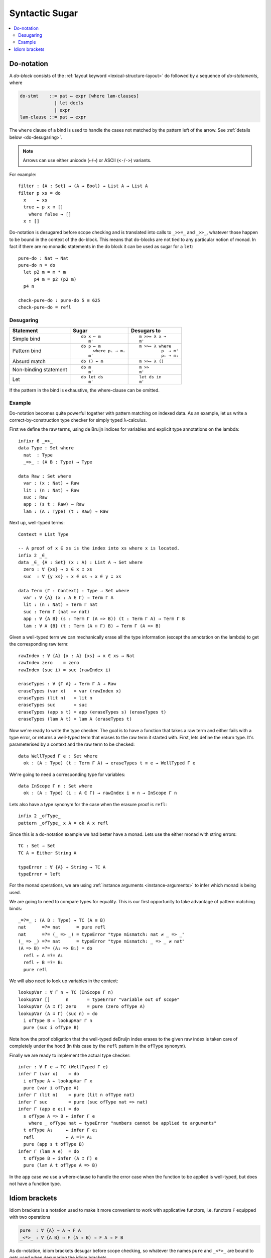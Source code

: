 ..
  ::
  module language.syntactic-sugar where

  open import Agda.Primitive
  open import Agda.Builtin.Bool
  open import Agda.Builtin.Nat
  open import Agda.Builtin.List
  open import Agda.Builtin.Equality
  open import Agda.Builtin.String

  _++_ : {A : Set} → List A → List A → List A
  []       ++ ys = ys
  (x ∷ xs) ++ ys = x ∷ (xs ++ ys)

  concatMap : {A B : Set} → (A → List B) → List A → List B
  concatMap f [] = []
  concatMap f (x ∷ xs) = f x ++ concatMap f xs

  data Either (A B : Set) : Set where
    left : A → Either A B
    right : B → Either A B

  record Applicative (F : Set → Set) : Set₁ where
    field
      pure  : ∀ {A} → A → F A
      _<*>_ : ∀ {A B} → F (A → B) → F A → F B
  open Applicative {{...}}

  record Monad (M : Set → Set) : Set₁ where
    field
      _>>=_ : ∀ {A B} → M A → (A → M B) → M B
      overlap {{super}} : Applicative M
  open Monad {{...}}

  instance
    ApplicativeList : Applicative List
    pure  {{ApplicativeList}}       = _∷ []
    _<*>_ {{ApplicativeList}} fs xs = concatMap (λ f → concatMap (λ x → f x ∷ []) xs) fs

    MonadList : Monad List
    _>>=_ {{MonadList}} xs f = concatMap f xs

    ApplicativeEither : ∀ {Err} → Applicative (Either Err)
    pure  {{ApplicativeEither}} = right
    _<*>_ {{ApplicativeEither}} (left err) _ = left err
    _<*>_ {{ApplicativeEither}} (right f) (left err) = left err
    _<*>_ {{ApplicativeEither}} (right f) (right x)  = right (f x)

    MonadEither : ∀ {Err} → Monad (Either Err)
    _>>=_ {{MonadEither}} (left  e) f = left e
    _>>=_ {{MonadEither}} (right x) f = f x

.. _syntactic-sugar:

***************
Syntactic Sugar
***************

.. contents::
   :depth: 2
   :local:

.. _do-notation:

Do-notation
===========

A *do-block* consists of the :ref:`layout keyword <lexical-structure-layout>`
``do`` followed by a sequence of *do-statements*, where

.. code-block:: text

   do-stmt    ::= pat ← expr [where lam-clauses]
                | let decls
                | expr
   lam-clause ::= pat → expr

The ``where`` clause of a bind is used to handle the cases not matched by the pattern
left of the arrow. See :ref:`details below <do-desugaring>`.

.. note::
  Arrows can use either unicode (``←``/``→``) or ASCII (``<-``/``->``) variants.

For example::

  filter : {A : Set} → (A → Bool) → List A → List A
  filter p xs = do
    x    ← xs
    true ← p x ∷ []
      where false → []
    x ∷ []

Do-notation is desugared before scope checking and is translated into calls to ``_>>=_`` and ``_>>_``, whatever those happen to be bound in the context of the do-block. This means that do-blocks are not tied to any particular notion of monad. In fact if there are no monadic statements in the do block it can be used as sugar for a ``let``::

  pure-do : Nat → Nat
  pure-do n = do
    let p2 m = m * m
        p4 m = p2 (p2 m)
    p4 n

  check-pure-do : pure-do 5 ≡ 625
  check-pure-do = refl

.. _do-desugaring:

Desugaring
----------

+---------------+----------------------+----------------------+
| Statement     | Sugar                | Desugars to          |
+===============+======================+======================+
| Simple bind   | ::                   | ::                   |
|               |                      |                      |
|               |   do x ← m           |     m >>= λ x →      |
|               |      m'              |     m'               |
+---------------+----------------------+----------------------+
| Pattern bind  | ::                   | ::                   |
|               |                      |                      |
|               |   do p ← m           |   m >>= λ where      |
|               |        where pᵢ → mᵢ |            p  → m'   |
|               |      m'              |            pᵢ → mᵢ   |
+---------------+----------------------+----------------------+
| Absurd match  | ::                   | ::                   |
|               |                      |                      |
|               |   do () ← m          |     m >>= λ ()       |
+---------------+----------------------+----------------------+
| Non-binding   | ::                   | ::                   |
| statement     |                      |                      |
|               |   do m               |     m >>             |
|               |      m'              |     m'               |
+---------------+----------------------+----------------------+
| Let           | ::                   | ::                   |
|               |                      |                      |
|               |   do let ds          |     let ds in        |
|               |      m'              |     m'               |
+---------------+----------------------+----------------------+

If the pattern in the bind is exhaustive, the where-clause can be omitted.

Example
-------

Do-notation becomes quite powerful together with pattern matching on indexed data. As an example,
let us write a correct-by-construction type checker for simply typed λ-calculus.

First we define the raw terms, using de Bruijn indices for variables and explicit type
annotations on the lambda::

  infixr 6 _=>_
  data Type : Set where
    nat  : Type
    _=>_ : (A B : Type) → Type

  data Raw : Set where
    var : (x : Nat) → Raw
    lit : (n : Nat) → Raw
    suc : Raw
    app : (s t : Raw) → Raw
    lam : (A : Type) (t : Raw) → Raw

Next up, well-typed terms::

  Context = List Type

  -- A proof of x ∈ xs is the index into xs where x is located.
  infix 2 _∈_
  data _∈_ {A : Set} (x : A) : List A → Set where
    zero : ∀ {xs} → x ∈ x ∷ xs
    suc  : ∀ {y xs} → x ∈ xs → x ∈ y ∷ xs

  data Term (Γ : Context) : Type → Set where
    var : ∀ {A} (x : A ∈ Γ) → Term Γ A
    lit : (n : Nat) → Term Γ nat
    suc : Term Γ (nat => nat)
    app : ∀ {A B} (s : Term Γ (A => B)) (t : Term Γ A) → Term Γ B
    lam : ∀ A {B} (t : Term (A ∷ Γ) B) → Term Γ (A => B)

Given a well-typed term we can mechanically erase all the type
information (except the annotation on the lambda) to get the
corresponding raw term::

  rawIndex : ∀ {A} {x : A} {xs} → x ∈ xs → Nat
  rawIndex zero    = zero
  rawIndex (suc i) = suc (rawIndex i)

  eraseTypes : ∀ {Γ A} → Term Γ A → Raw
  eraseTypes (var x)   = var (rawIndex x)
  eraseTypes (lit n)   = lit n
  eraseTypes suc       = suc
  eraseTypes (app s t) = app (eraseTypes s) (eraseTypes t)
  eraseTypes (lam A t) = lam A (eraseTypes t)

Now we're ready to write the type checker. The goal is to have a function that takes a
raw term and either fails with a type error, or returns a well-typed term that erases to
the raw term it started with. First, lets define the return type. It's parameterised by
a context and the raw term to be checked::

  data WellTyped Γ e : Set where
    ok : (A : Type) (t : Term Γ A) → eraseTypes t ≡ e → WellTyped Γ e

We're going to need a corresponding type for variables::

  data InScope Γ n : Set where
    ok : (A : Type) (i : A ∈ Γ) → rawIndex i ≡ n → InScope Γ n

Lets also have a type synonym for the case when the erasure proof is ``refl``::

  infix 2 _ofType_
  pattern _ofType_ x A = ok A x refl

Since this is a do-notation example we had better have a monad. Lets use the either
monad with string errors::

  TC : Set → Set
  TC A = Either String A

  typeError : ∀ {A} → String → TC A
  typeError = left

For the monad operations, we are using :ref:`instance arguments <instance-arguments>`
to infer which monad is being used.

We are going to need to compare types for equality. This is our first opportunity to take
advantage of pattern matching binds::

  _=?=_ : (A B : Type) → TC (A ≡ B)
  nat      =?= nat      = pure refl
  nat      =?= (_ => _) = typeError "type mismatch: nat ‌≠ _ => _"
  (_ => _) =?= nat      = typeError "type mismatch: _ => _ ≠ nat"
  (A => B) =?= (A₁ => B₁) = do
    refl ← A =?= A₁
    refl ← B =?= B₁
    pure refl

We will also need to look up variables in the context::

  lookupVar : ∀ Γ n → TC (InScope Γ n)
  lookupVar []      n       = typeError "variable out of scope"
  lookupVar (A ∷ Γ) zero    = pure (zero ofType A)
  lookupVar (A ∷ Γ) (suc n) = do
    i ofType B ← lookupVar Γ n
    pure (suc i ofType B)

Note how the proof obligation that the well-typed deBruijn index erases to
the given raw index is taken care of completely under the hood (in this case
by the ``refl`` pattern in the ``ofType`` synonym).

Finally we are ready to implement the actual type checker::

  infer : ∀ Γ e → TC (WellTyped Γ e)
  infer Γ (var x)    = do
    i ofType A ← lookupVar Γ x
    pure (var i ofType A)
  infer Γ (lit n)    = pure (lit n ofType nat)
  infer Γ suc        = pure (suc ofType nat => nat)
  infer Γ (app e e₁) = do
    s ofType A => B ← infer Γ e
      where _ ofType nat → typeError "numbers cannot be applied to arguments"
    t ofType A₁     ← infer Γ e₁
    refl            ← A =?= A₁
    pure (app s t ofType B)
  infer Γ (lam A e)  = do
    t ofType B ← infer (A ∷ Γ) e
    pure (lam A t ofType A => B)

In the ``app`` case we use a where-clause to handle the error case when the
function to be applied is well-typed, but does not have a function type.

.. _idiom-brackets:

Idiom brackets
==============

Idiom brackets is a notation used to make it more convenient to work with applicative
functors, i.e. functors ``F`` equipped with two operations

.. code-block:: agda

  pure  : ∀ {A} → A → F A
  _<*>_ : ∀ {A B} → F (A → B) → F A → F B

As do-notation, idiom brackets desugar before scope checking, so whatever the names ``pure``
and ``_<*>_`` are bound to gets used when desugaring the idiom brackets.

The syntax for idiom brackets is

.. code-block:: agda

  (| e a₁ .. aₙ |)

or using unicode lens brackets ``⦇`` (U+2987) and  ``⦈`` (U+2988):

.. code-block:: agda

  ⦇ e a₁ .. aₙ ⦈

This expands to (assuming left associative ``_<*>_``)

.. code-block:: agda

  pure e <*> a₁ <*> .. <*> aₙ

Idiom brackets work well with operators, for instance

.. code-block:: agda

  (| if a then b else c |)

desugars to

.. code-block:: agda

  pure if_then_else_ <*> a <*> b <*> c

Idiom brackets also support none or multiple applications. If the applicative
functor has an additional binary operation

.. code-block:: agda

  _<|>_ : ∀ {A B} → F A → F A → F A

then idiom brackets support multiple applications separated by a vertical bar ``|``, i.e.

.. code-block:: agda

  (| e₁ a₁ .. aₙ | e₂ a₁ .. aₘ | .. | eₖ a₁ .. aₗ |)

which expands to (assuming right associative ``_<|>_``)

.. code-block:: agda

  (pure e₁ <*> a₁ <*> .. <*> aₙ) <|> ((pure e₂ <*> a₁ <*> .. <*> aₘ) <|> (pure eₖ <*> a₁ <*> .. <*> aₗ))

Idiom brackets without any application ``(|)`` or ``⦇⦈`` expend to ``empty`` if

.. code-block:: agda

  empty :  ∀ {A} → F A

is in scope. An applicative functor with ``empty`` and ``_<|>_`` is typically
called ``Alternative``.

Note that ``pure``, ``_<*>_``, and ``_<|>_`` need not be in scope to use ``(|)``.

Limitations:

- Binding syntax and operator sections cannot appear immediately inside
  idiom brackets.

- The top-level application inside idiom brackets cannot include
  implicit applications, so

  .. code-block:: agda

     (| foo {x = e} a b |)

  is illegal. In case the ``e`` is pure you can write

  .. code-block:: agda

     (| (foo {x = e}) a b |)

  which desugars to

  .. code-block:: agda

     pure (foo {x = e}) <*> a <*> b
